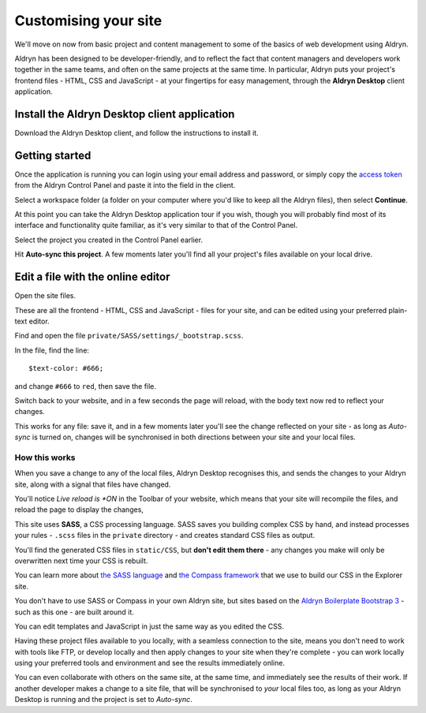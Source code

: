 #####################
Customising your site
#####################

We'll move on now from basic project and content management to some of the basics of web
development using Aldryn.

Aldryn has been designed to be developer-friendly, and to reflect the fact that content managers
and developers work together in the same teams, and often on the same projects at the same time. In
particular, Aldryn puts your project's frontend files - HTML, CSS and JavaScript - at your
fingertips for easy management, through the **Aldryn Desktop** client application.


=============================================
Install the Aldryn Desktop client application
=============================================

.. todo:: an image to show link from Dashboard to download app

Download the Aldryn Desktop client, and follow the instructions to install it.


===============
Getting started
===============

Once the application is running you can login using your email address and password, or simply copy
the `access token <https://control.aldryn.com/account/desktop-app/access-token/>`_ from the Aldryn
Control Panel and paste it into the field in the client.

.. todo:: an image to show access code in Dashboard

.. todo:: an image to show access code being pasted into the client

Select a workspace folder (a folder on your computer where you'd like to keep all the Aldryn
files), then select **Continue**.

At this point you can take the Aldryn Desktop application tour if you wish, though you will
probably find most of its interface and functionality quite familiar, as it's very similar to that of the Control
Panel.

.. todo:: show tour icon

Select the project you created in the Control Panel earlier.

.. todo:: show the user's Aldryn project in the list on the left

Hit **Auto-sync this project**. A few moments later you'll find all your project's files available
on your local drive.

.. todo:: an image to show Auto-sync this project


==================================
Edit a file with the online editor
==================================

.. todo:: an image showing the link to open site files locally

Open the site files.

.. todo:: an image for the list of files in Finder

These are all the frontend - HTML, CSS and JavaScript - files for your site, and can be edited
using your preferred plain-text editor.

Find and open the file ``private/SASS/settings/_bootstrap.scss``.

.. todo:: an image for the file in the file list

In the file, find the line::

    $text-color: #666;

.. todo:: an image of the file editor with about seven lines listed and the appropriate line
   highlighted

and change ``#666`` to ``red``, then save the file.

Switch back to your website, and in a few seconds the page will reload, with the body text now
red to reflect your changes.

This works for any file: save it, and in a few moments later you'll see the change reflected on
your site - as long as *Auto-sync* is turned on, changes will be synchronised in both directions
between your site and your local files.


How this works
==============

When you save a change to any of the local files, Aldryn Desktop recognises this, and sends the
changes to your Aldryn site, along with a signal that files have changed.

.. todo:: an image for Live reload is ON in the toolbar

You'll notice *Live reload is *ON* in the Toolbar of your website, which means that your site will
recompile the files, and reload the page to display the changes,

This site uses **SASS**, a CSS processing language. SASS saves you building complex CSS by hand,
and instead processes your rules - ``.scss`` files in the ``private`` directory - and creates
standard CSS files as output.

You'll find the generated CSS files in ``static/CSS``, but **don't edit them there** - any changes
you make will only be overwritten next time your CSS is rebuilt.

You can learn more about `the SASS language <http://sass-lang.com>`_ and `the Compass framework
<http://compass-style.org>`_ that we use to build our CSS in the Explorer site.

You don't have to use SASS or Compass in your own Aldryn site, but sites based on the `Aldryn
Boilerplate Bootstrap 3 <http://www.aldryn.com/en/marketplace/aldryn-bootstrap3/>`_ - such as this
one - are built around it.

You can edit templates and JavaScript in just the same way as you edited the CSS.

Having these project files available to you locally, with a seamless connection to the site, means
you don't need to work with tools like FTP, or develop locally and then apply changes to your site
when they're complete - you can work locally using your preferred tools and environment and see the
results immediately online.

You can even collaborate with others on the same site, at the same time, and immediately see the
results of their work. If another developer makes a change to a site file, that will be
synchronised to *your* local files too, as long as your Aldryn Desktop is running and the project
is set to *Auto-sync*.
